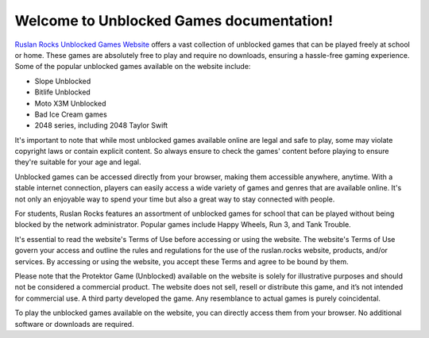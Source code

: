 Welcome to Unblocked Games documentation!
===================================

`Ruslan Rocks Unblocked Games Website <https://ruslan.rocks/>`_ offers a vast collection of unblocked games that can be played freely at school or home. These games are absolutely free to play and require no downloads, ensuring a hassle-free gaming experience. Some of the popular unblocked games available on the website include:

- Slope Unblocked
- Bitlife Unblocked
- Moto X3M Unblocked
- Bad Ice Cream games
- 2048 series, including 2048 Taylor Swift

It's important to note that while most unblocked games available online are legal and safe to play, some may violate copyright laws or contain explicit content. So always ensure to check the games' content before playing to ensure they're suitable for your age and legal.

Unblocked games can be accessed directly from your browser, making them accessible anywhere, anytime. With a stable internet connection, players can easily access a wide variety of games and genres that are available online. It's not only an enjoyable way to spend your time but also a great way to stay connected with people.

For students, Ruslan Rocks features an assortment of unblocked games for school that can be played without being blocked by the network administrator. Popular games include Happy Wheels, Run 3, and Tank Trouble.

It's essential to read the website's Terms of Use before accessing or using the website. The website's Terms of Use govern your access and outline the rules and regulations for the use of the ruslan.rocks website, products, and/or services. By accessing or using the website, you accept these Terms and agree to be bound by them.

Please note that the Protektor Game (Unblocked) available on the website is solely for illustrative purposes and should not be considered a commercial product. The website does not sell, resell or distribute this game, and it’s not intended for commercial use. A third party developed the game. Any resemblance to actual games is purely coincidental.

To play the unblocked games available on the website, you can directly access them from your browser. No additional software or downloads are required.

